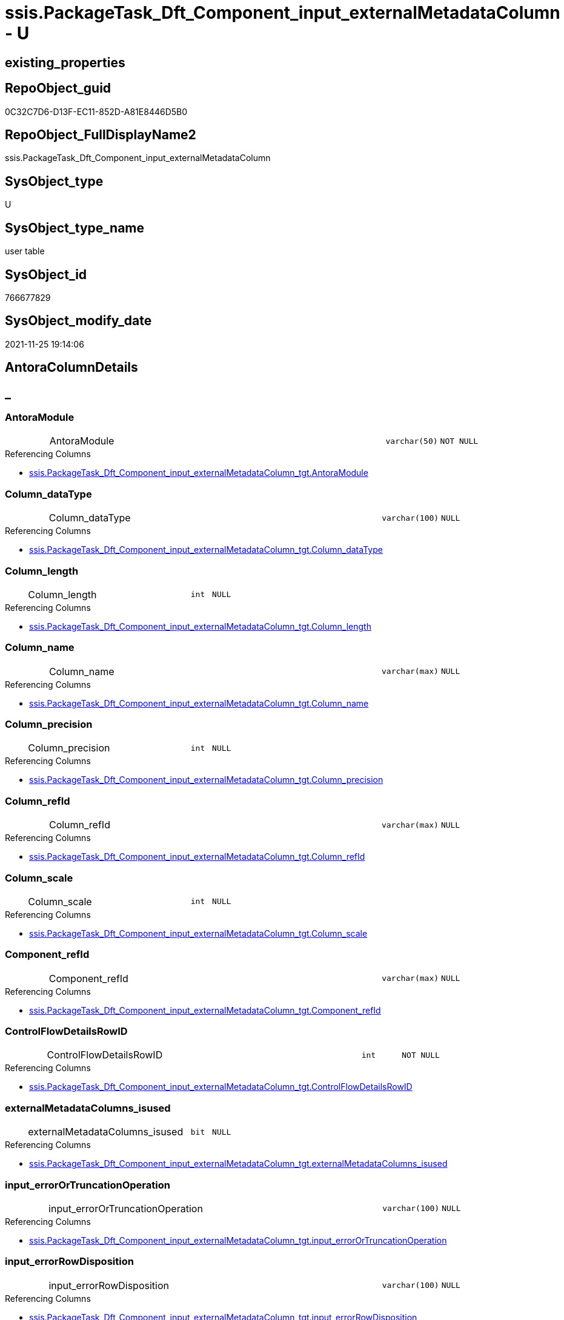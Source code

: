 // tag::HeaderFullDisplayName[]
= ssis.PackageTask_Dft_Component_input_externalMetadataColumn - U
// end::HeaderFullDisplayName[]

== existing_properties

// tag::existing_properties[]

:ExistsProperty--antorareferencedlist:
:ExistsProperty--antorareferencinglist:
:ExistsProperty--is_repo_managed:
:ExistsProperty--is_ssas:
:ExistsProperty--referencedobjectlist:
:ExistsProperty--FK:
:ExistsProperty--Columns:
// end::existing_properties[]

== RepoObject_guid

// tag::RepoObject_guid[]
0C32C7D6-D13F-EC11-852D-A81E8446D5B0
// end::RepoObject_guid[]

== RepoObject_FullDisplayName2

// tag::RepoObject_FullDisplayName2[]
ssis.PackageTask_Dft_Component_input_externalMetadataColumn
// end::RepoObject_FullDisplayName2[]

== SysObject_type

// tag::SysObject_type[]
U 
// end::SysObject_type[]

== SysObject_type_name

// tag::SysObject_type_name[]
user table
// end::SysObject_type_name[]

== SysObject_id

// tag::SysObject_id[]
766677829
// end::SysObject_id[]

== SysObject_modify_date

// tag::SysObject_modify_date[]
2021-11-25 19:14:06
// end::SysObject_modify_date[]

== AntoraColumnDetails

// tag::AntoraColumnDetails[]
[discrete]
== _


[#column-antoramodule]
=== AntoraModule

[cols="d,8a,m,m,m"]
|===
|
|AntoraModule
|varchar(50)
|NOT NULL
|
|===

.Referencing Columns
--
* xref:ssis.packagetask_dft_component_input_externalmetadatacolumn_tgt.adoc#column-antoramodule[+ssis.PackageTask_Dft_Component_input_externalMetadataColumn_tgt.AntoraModule+]
--


[#column-columnunderlinedatatype]
=== Column_dataType

[cols="d,8a,m,m,m"]
|===
|
|Column_dataType
|varchar(100)
|NULL
|
|===

.Referencing Columns
--
* xref:ssis.packagetask_dft_component_input_externalmetadatacolumn_tgt.adoc#column-columnunderlinedatatype[+ssis.PackageTask_Dft_Component_input_externalMetadataColumn_tgt.Column_dataType+]
--


[#column-columnunderlinelength]
=== Column_length

[cols="d,8a,m,m,m"]
|===
|
|Column_length
|int
|NULL
|
|===

.Referencing Columns
--
* xref:ssis.packagetask_dft_component_input_externalmetadatacolumn_tgt.adoc#column-columnunderlinelength[+ssis.PackageTask_Dft_Component_input_externalMetadataColumn_tgt.Column_length+]
--


[#column-columnunderlinename]
=== Column_name

[cols="d,8a,m,m,m"]
|===
|
|Column_name
|varchar(max)
|NULL
|
|===

.Referencing Columns
--
* xref:ssis.packagetask_dft_component_input_externalmetadatacolumn_tgt.adoc#column-columnunderlinename[+ssis.PackageTask_Dft_Component_input_externalMetadataColumn_tgt.Column_name+]
--


[#column-columnunderlineprecision]
=== Column_precision

[cols="d,8a,m,m,m"]
|===
|
|Column_precision
|int
|NULL
|
|===

.Referencing Columns
--
* xref:ssis.packagetask_dft_component_input_externalmetadatacolumn_tgt.adoc#column-columnunderlineprecision[+ssis.PackageTask_Dft_Component_input_externalMetadataColumn_tgt.Column_precision+]
--


[#column-columnunderlinerefid]
=== Column_refId

[cols="d,8a,m,m,m"]
|===
|
|Column_refId
|varchar(max)
|NULL
|
|===

.Referencing Columns
--
* xref:ssis.packagetask_dft_component_input_externalmetadatacolumn_tgt.adoc#column-columnunderlinerefid[+ssis.PackageTask_Dft_Component_input_externalMetadataColumn_tgt.Column_refId+]
--


[#column-columnunderlinescale]
=== Column_scale

[cols="d,8a,m,m,m"]
|===
|
|Column_scale
|int
|NULL
|
|===

.Referencing Columns
--
* xref:ssis.packagetask_dft_component_input_externalmetadatacolumn_tgt.adoc#column-columnunderlinescale[+ssis.PackageTask_Dft_Component_input_externalMetadataColumn_tgt.Column_scale+]
--


[#column-componentunderlinerefid]
=== Component_refId

[cols="d,8a,m,m,m"]
|===
|
|Component_refId
|varchar(max)
|NULL
|
|===

.Referencing Columns
--
* xref:ssis.packagetask_dft_component_input_externalmetadatacolumn_tgt.adoc#column-componentunderlinerefid[+ssis.PackageTask_Dft_Component_input_externalMetadataColumn_tgt.Component_refId+]
--


[#column-controlflowdetailsrowid]
=== ControlFlowDetailsRowID

[cols="d,8a,m,m,m"]
|===
|
|ControlFlowDetailsRowID
|int
|NOT NULL
|
|===

.Referencing Columns
--
* xref:ssis.packagetask_dft_component_input_externalmetadatacolumn_tgt.adoc#column-controlflowdetailsrowid[+ssis.PackageTask_Dft_Component_input_externalMetadataColumn_tgt.ControlFlowDetailsRowID+]
--


[#column-externalmetadatacolumnsunderlineisused]
=== externalMetadataColumns_isused

[cols="d,8a,m,m,m"]
|===
|
|externalMetadataColumns_isused
|bit
|NULL
|
|===

.Referencing Columns
--
* xref:ssis.packagetask_dft_component_input_externalmetadatacolumn_tgt.adoc#column-externalmetadatacolumnsunderlineisused[+ssis.PackageTask_Dft_Component_input_externalMetadataColumn_tgt.externalMetadataColumns_isused+]
--


[#column-inputunderlineerrorortruncationoperation]
=== input_errorOrTruncationOperation

[cols="d,8a,m,m,m"]
|===
|
|input_errorOrTruncationOperation
|varchar(100)
|NULL
|
|===

.Referencing Columns
--
* xref:ssis.packagetask_dft_component_input_externalmetadatacolumn_tgt.adoc#column-inputunderlineerrorortruncationoperation[+ssis.PackageTask_Dft_Component_input_externalMetadataColumn_tgt.input_errorOrTruncationOperation+]
--


[#column-inputunderlineerrorrowdisposition]
=== input_errorRowDisposition

[cols="d,8a,m,m,m"]
|===
|
|input_errorRowDisposition
|varchar(100)
|NULL
|
|===

.Referencing Columns
--
* xref:ssis.packagetask_dft_component_input_externalmetadatacolumn_tgt.adoc#column-inputunderlineerrorrowdisposition[+ssis.PackageTask_Dft_Component_input_externalMetadataColumn_tgt.input_errorRowDisposition+]
--


[#column-inputunderlinehassideeffects]
=== input_hasSideEffects

[cols="d,8a,m,m,m"]
|===
|
|input_hasSideEffects
|bit
|NULL
|
|===

.Referencing Columns
--
* xref:ssis.packagetask_dft_component_input_externalmetadatacolumn_tgt.adoc#column-inputunderlinehassideeffects[+ssis.PackageTask_Dft_Component_input_externalMetadataColumn_tgt.input_hasSideEffects+]
--


[#column-inputunderlinename]
=== input_name

[cols="d,8a,m,m,m"]
|===
|
|input_name
|varchar(500)
|NULL
|
|===

.Referencing Columns
--
* xref:ssis.packagetask_dft_component_input_externalmetadatacolumn_tgt.adoc#column-inputunderlinename[+ssis.PackageTask_Dft_Component_input_externalMetadataColumn_tgt.input_name+]
--


[#column-inputunderlinerefid]
=== input_refId

[cols="d,8a,m,m,m"]
|===
|
|input_refId
|varchar(max)
|NULL
|
|===

.Referencing Columns
--
* xref:ssis.packagetask_dft_component_input_externalmetadatacolumn_tgt.adoc#column-inputunderlinerefid[+ssis.PackageTask_Dft_Component_input_externalMetadataColumn_tgt.input_refId+]
--


[#column-packagename]
=== PackageName

[cols="d,8a,m,m,m"]
|===
|
|PackageName
|varchar(200)
|NULL
|
|===

.Referencing Columns
--
* xref:ssis.packagetask_dft_component_input_externalmetadatacolumn_tgt.adoc#column-packagename[+ssis.PackageTask_Dft_Component_input_externalMetadataColumn_tgt.PackageName+]
--


[#column-taskpath]
=== TaskPath

[cols="d,8a,m,m,m"]
|===
|
|TaskPath
|varchar(8000)
|NULL
|
|===

.Referencing Columns
--
* xref:ssis.packagetask_dft_component_input_externalmetadatacolumn_tgt.adoc#column-taskpath[+ssis.PackageTask_Dft_Component_input_externalMetadataColumn_tgt.TaskPath+]
--


// end::AntoraColumnDetails[]

== AntoraPkColumnTableRows

// tag::AntoraPkColumnTableRows[]

















// end::AntoraPkColumnTableRows[]

== AntoraNonPkColumnTableRows

// tag::AntoraNonPkColumnTableRows[]
|
|<<column-antoramodule>>
|varchar(50)
|NOT NULL
|

|
|<<column-columnunderlinedatatype>>
|varchar(100)
|NULL
|

|
|<<column-columnunderlinelength>>
|int
|NULL
|

|
|<<column-columnunderlinename>>
|varchar(max)
|NULL
|

|
|<<column-columnunderlineprecision>>
|int
|NULL
|

|
|<<column-columnunderlinerefid>>
|varchar(max)
|NULL
|

|
|<<column-columnunderlinescale>>
|int
|NULL
|

|
|<<column-componentunderlinerefid>>
|varchar(max)
|NULL
|

|
|<<column-controlflowdetailsrowid>>
|int
|NOT NULL
|

|
|<<column-externalmetadatacolumnsunderlineisused>>
|bit
|NULL
|

|
|<<column-inputunderlineerrorortruncationoperation>>
|varchar(100)
|NULL
|

|
|<<column-inputunderlineerrorrowdisposition>>
|varchar(100)
|NULL
|

|
|<<column-inputunderlinehassideeffects>>
|bit
|NULL
|

|
|<<column-inputunderlinename>>
|varchar(500)
|NULL
|

|
|<<column-inputunderlinerefid>>
|varchar(max)
|NULL
|

|
|<<column-packagename>>
|varchar(200)
|NULL
|

|
|<<column-taskpath>>
|varchar(8000)
|NULL
|

// end::AntoraNonPkColumnTableRows[]

== AntoraIndexList

// tag::AntoraIndexList[]

// end::AntoraIndexList[]

== AntoraMeasureDetails

// tag::AntoraMeasureDetails[]

// end::AntoraMeasureDetails[]

== AntoraMeasureDescriptions



== AntoraParameterList

// tag::AntoraParameterList[]

// end::AntoraParameterList[]

== AntoraXrefCulturesList

// tag::AntoraXrefCulturesList[]
* xref:dhw:sqldb:ssis.packagetask_dft_component_input_externalmetadatacolumn.adoc[] - 
// end::AntoraXrefCulturesList[]

== cultures_count

// tag::cultures_count[]
1
// end::cultures_count[]

== Other tags

source: property.RepoObjectProperty_cross As rop_cross


=== additional_reference_csv

// tag::additional_reference_csv[]

// end::additional_reference_csv[]


=== AdocUspSteps

// tag::adocuspsteps[]

// end::adocuspsteps[]


=== AntoraReferencedList

// tag::antorareferencedlist[]
* xref:dhw:sqldb:ssis.packagetask_dft_component_input_externalmetadatacolumn_tgt.adoc[]
// end::antorareferencedlist[]


=== AntoraReferencingList

// tag::antorareferencinglist[]
* xref:dhw:sqldb:docs.ssis_dfttaskcomponentinputcolumnlist.adoc[]
* xref:dhw:sqldb:docs.ssis_dfttaskcomponentoutputcolumnlist.adoc[]
// end::antorareferencinglist[]


=== Description

// tag::description[]

// end::description[]


=== exampleUsage

// tag::exampleusage[]

// end::exampleusage[]


=== exampleUsage_2

// tag::exampleusage_2[]

// end::exampleusage_2[]


=== exampleUsage_3

// tag::exampleusage_3[]

// end::exampleusage_3[]


=== exampleUsage_4

// tag::exampleusage_4[]

// end::exampleusage_4[]


=== exampleUsage_5

// tag::exampleusage_5[]

// end::exampleusage_5[]


=== exampleWrong_Usage

// tag::examplewrong_usage[]

// end::examplewrong_usage[]


=== has_execution_plan_issue

// tag::has_execution_plan_issue[]

// end::has_execution_plan_issue[]


=== has_get_referenced_issue

// tag::has_get_referenced_issue[]

// end::has_get_referenced_issue[]


=== has_history

// tag::has_history[]

// end::has_history[]


=== has_history_columns

// tag::has_history_columns[]

// end::has_history_columns[]


=== InheritanceType

// tag::inheritancetype[]

// end::inheritancetype[]


=== is_persistence

// tag::is_persistence[]

// end::is_persistence[]


=== is_persistence_check_duplicate_per_pk

// tag::is_persistence_check_duplicate_per_pk[]

// end::is_persistence_check_duplicate_per_pk[]


=== is_persistence_check_for_empty_source

// tag::is_persistence_check_for_empty_source[]

// end::is_persistence_check_for_empty_source[]


=== is_persistence_delete_changed

// tag::is_persistence_delete_changed[]

// end::is_persistence_delete_changed[]


=== is_persistence_delete_missing

// tag::is_persistence_delete_missing[]

// end::is_persistence_delete_missing[]


=== is_persistence_insert

// tag::is_persistence_insert[]

// end::is_persistence_insert[]


=== is_persistence_truncate

// tag::is_persistence_truncate[]

// end::is_persistence_truncate[]


=== is_persistence_update_changed

// tag::is_persistence_update_changed[]

// end::is_persistence_update_changed[]


=== is_repo_managed

// tag::is_repo_managed[]
0
// end::is_repo_managed[]


=== is_ssas

// tag::is_ssas[]
0
// end::is_ssas[]


=== microsoft_database_tools_support

// tag::microsoft_database_tools_support[]

// end::microsoft_database_tools_support[]


=== MS_Description

// tag::ms_description[]

// end::ms_description[]


=== persistence_source_RepoObject_fullname

// tag::persistence_source_repoobject_fullname[]

// end::persistence_source_repoobject_fullname[]


=== persistence_source_RepoObject_fullname2

// tag::persistence_source_repoobject_fullname2[]

// end::persistence_source_repoobject_fullname2[]


=== persistence_source_RepoObject_guid

// tag::persistence_source_repoobject_guid[]

// end::persistence_source_repoobject_guid[]


=== persistence_source_RepoObject_xref

// tag::persistence_source_repoobject_xref[]

// end::persistence_source_repoobject_xref[]


=== pk_index_guid

// tag::pk_index_guid[]

// end::pk_index_guid[]


=== pk_IndexPatternColumnDatatype

// tag::pk_indexpatterncolumndatatype[]

// end::pk_indexpatterncolumndatatype[]


=== pk_IndexPatternColumnName

// tag::pk_indexpatterncolumnname[]

// end::pk_indexpatterncolumnname[]


=== pk_IndexSemanticGroup

// tag::pk_indexsemanticgroup[]

// end::pk_indexsemanticgroup[]


=== ReferencedObjectList

// tag::referencedobjectlist[]
* [ssis].[PackageTask_Dft_Component_input_externalMetadataColumn_tgt]
// end::referencedobjectlist[]


=== usp_persistence_RepoObject_guid

// tag::usp_persistence_repoobject_guid[]

// end::usp_persistence_repoobject_guid[]


=== UspExamples

// tag::uspexamples[]

// end::uspexamples[]


=== uspgenerator_usp_id

// tag::uspgenerator_usp_id[]

// end::uspgenerator_usp_id[]


=== UspParameters

// tag::uspparameters[]

// end::uspparameters[]

== Boolean Attributes

source: property.RepoObjectProperty WHERE property_int = 1

// tag::boolean_attributes[]


// end::boolean_attributes[]

== PlantUML diagrams

=== PlantUML Entity

// tag::puml_entity[]
[plantuml, entity-{docname}, svg, subs=macros]
....
'Left to right direction
top to bottom direction
hide circle
'avoide "." issues:
set namespaceSeparator none


skinparam class {
  BackgroundColor White
  BackgroundColor<<FN>> Yellow
  BackgroundColor<<FS>> Yellow
  BackgroundColor<<FT>> LightGray
  BackgroundColor<<IF>> Yellow
  BackgroundColor<<IS>> Yellow
  BackgroundColor<<P>>  Aqua
  BackgroundColor<<PC>> Aqua
  BackgroundColor<<SN>> Yellow
  BackgroundColor<<SO>> SlateBlue
  BackgroundColor<<TF>> LightGray
  BackgroundColor<<TR>> Tomato
  BackgroundColor<<U>>  White
  BackgroundColor<<V>>  WhiteSmoke
  BackgroundColor<<X>>  Aqua
  BackgroundColor<<external>> AliceBlue
}


entity "puml-link:dhw:sqldb:ssis.packagetask_dft_component_input_externalmetadatacolumn.adoc[]" as ssis.PackageTask_Dft_Component_input_externalMetadataColumn << U >> {
  - AntoraModule : (varchar(50))
  Column_dataType : (varchar(100))
  Column_length : (int)
  Column_name : (varchar(max))
  Column_precision : (int)
  Column_refId : (varchar(max))
  Column_scale : (int)
  Component_refId : (varchar(max))
  - ControlFlowDetailsRowID : (int)
  externalMetadataColumns_isused : (bit)
  input_errorOrTruncationOperation : (varchar(100))
  input_errorRowDisposition : (varchar(100))
  input_hasSideEffects : (bit)
  input_name : (varchar(500))
  input_refId : (varchar(max))
  PackageName : (varchar(200))
  TaskPath : (varchar(8000))
  --
}
....

// end::puml_entity[]

=== PlantUML Entity 1 1 FK

// tag::puml_entity_1_1_fk[]
[plantuml, entity_1_1_fk-{docname}, svg, subs=macros]
....
@startuml
left to right direction
'top to bottom direction
hide circle
'avoide "." issues:
set namespaceSeparator none


skinparam class {
  BackgroundColor White
  BackgroundColor<<FN>> Yellow
  BackgroundColor<<FS>> Yellow
  BackgroundColor<<FT>> LightGray
  BackgroundColor<<IF>> Yellow
  BackgroundColor<<IS>> Yellow
  BackgroundColor<<P>>  Aqua
  BackgroundColor<<PC>> Aqua
  BackgroundColor<<SN>> Yellow
  BackgroundColor<<SO>> SlateBlue
  BackgroundColor<<TF>> LightGray
  BackgroundColor<<TR>> Tomato
  BackgroundColor<<U>>  White
  BackgroundColor<<V>>  WhiteSmoke
  BackgroundColor<<X>>  Aqua
  BackgroundColor<<external>> AliceBlue
}


entity "puml-link:dhw:sqldb:ssis.packagetask_dft_component_input_externalmetadatacolumn.adoc[]" as ssis.PackageTask_Dft_Component_input_externalMetadataColumn << U >> {

}



footer The diagram is interactive and contains links.

@enduml
....

// end::puml_entity_1_1_fk[]

=== PlantUML 1 1 ObjectRef

// tag::puml_entity_1_1_objectref[]
[plantuml, entity_1_1_objectref-{docname}, svg, subs=macros]
....
@startuml
left to right direction
'top to bottom direction
hide circle
'avoide "." issues:
set namespaceSeparator none


skinparam class {
  BackgroundColor White
  BackgroundColor<<FN>> Yellow
  BackgroundColor<<FS>> Yellow
  BackgroundColor<<FT>> LightGray
  BackgroundColor<<IF>> Yellow
  BackgroundColor<<IS>> Yellow
  BackgroundColor<<P>>  Aqua
  BackgroundColor<<PC>> Aqua
  BackgroundColor<<SN>> Yellow
  BackgroundColor<<SO>> SlateBlue
  BackgroundColor<<TF>> LightGray
  BackgroundColor<<TR>> Tomato
  BackgroundColor<<U>>  White
  BackgroundColor<<V>>  WhiteSmoke
  BackgroundColor<<X>>  Aqua
  BackgroundColor<<external>> AliceBlue
}


entity "puml-link:dhw:sqldb:docs.ssis_dfttaskcomponentinputcolumnlist.adoc[]" as docs.ssis_DftTaskComponentInputColumnList << V >> {
  --
}

entity "puml-link:dhw:sqldb:docs.ssis_dfttaskcomponentoutputcolumnlist.adoc[]" as docs.ssis_DftTaskComponentOutputColumnList << V >> {
  --
}

entity "puml-link:dhw:sqldb:ssis.packagetask_dft_component_input_externalmetadatacolumn.adoc[]" as ssis.PackageTask_Dft_Component_input_externalMetadataColumn << U >> {
  --
}

entity "puml-link:dhw:sqldb:ssis.packagetask_dft_component_input_externalmetadatacolumn_tgt.adoc[]" as ssis.PackageTask_Dft_Component_input_externalMetadataColumn_tgt << V >> {
  - **AntoraModule** : (varchar(50))
  **PackageName** : (varchar(200))
  **Column_refId** : (varchar(max))
  --
}

ssis.PackageTask_Dft_Component_input_externalMetadataColumn <.. docs.ssis_DftTaskComponentInputColumnList
ssis.PackageTask_Dft_Component_input_externalMetadataColumn <.. docs.ssis_DftTaskComponentOutputColumnList
ssis.PackageTask_Dft_Component_input_externalMetadataColumn_tgt <.. ssis.PackageTask_Dft_Component_input_externalMetadataColumn

footer The diagram is interactive and contains links.

@enduml
....

// end::puml_entity_1_1_objectref[]

=== PlantUML 30 0 ObjectRef

// tag::puml_entity_30_0_objectref[]
[plantuml, entity_30_0_objectref-{docname}, svg, subs=macros]
....
@startuml
'Left to right direction
top to bottom direction
hide circle
'avoide "." issues:
set namespaceSeparator none


skinparam class {
  BackgroundColor White
  BackgroundColor<<FN>> Yellow
  BackgroundColor<<FS>> Yellow
  BackgroundColor<<FT>> LightGray
  BackgroundColor<<IF>> Yellow
  BackgroundColor<<IS>> Yellow
  BackgroundColor<<P>>  Aqua
  BackgroundColor<<PC>> Aqua
  BackgroundColor<<SN>> Yellow
  BackgroundColor<<SO>> SlateBlue
  BackgroundColor<<TF>> LightGray
  BackgroundColor<<TR>> Tomato
  BackgroundColor<<U>>  White
  BackgroundColor<<V>>  WhiteSmoke
  BackgroundColor<<X>>  Aqua
  BackgroundColor<<external>> AliceBlue
}


entity "puml-link:dhw:sqldb:ssis.antoramodule_tgt_filter.adoc[]" as ssis.AntoraModule_tgt_filter << V >> {
  --
}

entity "puml-link:dhw:sqldb:ssis.package_src.adoc[]" as ssis.Package_src << V >> {
  - **AntoraModule** : (varchar(50))
  **PackageName** : (varchar(200))
  --
}

entity "puml-link:dhw:sqldb:ssis.packagetask_dft_component_input_externalmetadatacolumn.adoc[]" as ssis.PackageTask_Dft_Component_input_externalMetadataColumn << U >> {
  --
}

entity "puml-link:dhw:sqldb:ssis.packagetask_dft_component_input_externalmetadatacolumn_src.adoc[]" as ssis.PackageTask_Dft_Component_input_externalMetadataColumn_src << V >> {
  - **AntoraModule** : (varchar(50))
  **PackageName** : (varchar(200))
  **Column_refId** : (varchar(max))
  --
}

entity "puml-link:dhw:sqldb:ssis.packagetask_dft_component_input_externalmetadatacolumn_tgt.adoc[]" as ssis.PackageTask_Dft_Component_input_externalMetadataColumn_tgt << V >> {
  - **AntoraModule** : (varchar(50))
  **PackageName** : (varchar(200))
  **Column_refId** : (varchar(max))
  --
}

entity "puml-link:dhw:sqldb:ssis.project.adoc[]" as ssis.Project << U >> {
  - **AntoraModule** : (varchar(50))
  --
}

entity "puml-link:dhw:sqldb:ssis_t.pkgstats.adoc[]" as ssis_t.pkgStats << U >> {
  - **RowID** : (int)
  --
}

entity "puml-link:dhw:sqldb:ssis_t.tblcontrolflow.adoc[]" as ssis_t.TblControlFlow << U >> {
  - **ControlFlowDetailsRowID** : (int)
  --
}

entity "puml-link:dhw:sqldb:ssis_t.tbltask_dft_component.adoc[]" as ssis_t.TblTask_Dft_Component << U >> {
  - **DftComponentId** : (int)
  --
}

entity "puml-link:dhw:sqldb:ssis_t.tbltask_dft_component_inputs_externalmetadatacolumn_src.adoc[]" as ssis_t.TblTask_Dft_Component_inputs_externalMetadataColumn_src << V >> {
  --
}

ssis.AntoraModule_tgt_filter <.. ssis.PackageTask_Dft_Component_input_externalMetadataColumn_tgt
ssis.Package_src <.. ssis.AntoraModule_tgt_filter
ssis.Package_src <.. ssis.PackageTask_Dft_Component_input_externalMetadataColumn_src
ssis.PackageTask_Dft_Component_input_externalMetadataColumn_src <.. ssis.PackageTask_Dft_Component_input_externalMetadataColumn_tgt
ssis.PackageTask_Dft_Component_input_externalMetadataColumn_tgt <.. ssis.PackageTask_Dft_Component_input_externalMetadataColumn
ssis.Project <.. ssis.Package_src
ssis_t.pkgStats <.. ssis.Package_src
ssis_t.TblControlFlow <.. ssis.PackageTask_Dft_Component_input_externalMetadataColumn_src
ssis_t.TblTask_Dft_Component <.. ssis_t.TblTask_Dft_Component_inputs_externalMetadataColumn_src
ssis_t.TblTask_Dft_Component_inputs_externalMetadataColumn_src <.. ssis.PackageTask_Dft_Component_input_externalMetadataColumn_src

footer The diagram is interactive and contains links.

@enduml
....

// end::puml_entity_30_0_objectref[]

=== PlantUML 0 30 ObjectRef

// tag::puml_entity_0_30_objectref[]
[plantuml, entity_0_30_objectref-{docname}, svg, subs=macros]
....
@startuml
'Left to right direction
top to bottom direction
hide circle
'avoide "." issues:
set namespaceSeparator none


skinparam class {
  BackgroundColor White
  BackgroundColor<<FN>> Yellow
  BackgroundColor<<FS>> Yellow
  BackgroundColor<<FT>> LightGray
  BackgroundColor<<IF>> Yellow
  BackgroundColor<<IS>> Yellow
  BackgroundColor<<P>>  Aqua
  BackgroundColor<<PC>> Aqua
  BackgroundColor<<SN>> Yellow
  BackgroundColor<<SO>> SlateBlue
  BackgroundColor<<TF>> LightGray
  BackgroundColor<<TR>> Tomato
  BackgroundColor<<U>>  White
  BackgroundColor<<V>>  WhiteSmoke
  BackgroundColor<<X>>  Aqua
  BackgroundColor<<external>> AliceBlue
}


entity "puml-link:dhw:sqldb:docs.ssis_adoc.adoc[]" as docs.ssis_Adoc << V >> {
  - **AntoraModule** : (varchar(50))
  **PackageBasename** : (varchar(8000))
  --
}

entity "puml-link:dhw:sqldb:docs.ssis_adoc_t.adoc[]" as docs.ssis_Adoc_T << U >> {
  - **AntoraModule** : (varchar(50))
  **PackageBasename** : (varchar(8000))
  --
}

entity "puml-link:dhw:sqldb:docs.ssis_dfttaskcomponentinputcolumnlist.adoc[]" as docs.ssis_DftTaskComponentInputColumnList << V >> {
  --
}

entity "puml-link:dhw:sqldb:docs.ssis_dfttaskcomponentinputlist.adoc[]" as docs.ssis_DftTaskComponentInputList << V >> {
  --
}

entity "puml-link:dhw:sqldb:docs.ssis_dfttaskcomponentlist.adoc[]" as docs.ssis_DftTaskComponentList << V >> {
  --
}

entity "puml-link:dhw:sqldb:docs.ssis_dfttaskcomponentoutputcolumnlist.adoc[]" as docs.ssis_DftTaskComponentOutputColumnList << V >> {
  --
}

entity "puml-link:dhw:sqldb:docs.ssis_dfttaskcomponentoutputlist.adoc[]" as docs.ssis_DftTaskComponentOutputList << V >> {
  --
}

entity "puml-link:dhw:sqldb:docs.ssis_task.adoc[]" as docs.ssis_Task << V >> {
  --
}

entity "puml-link:dhw:sqldb:docs.ssis_tasklist.adoc[]" as docs.ssis_TaskList << V >> {
  --
}

entity "puml-link:dhw:sqldb:docs.usp_antoraexport.adoc[]" as docs.usp_AntoraExport << P >> {
  --
}

entity "puml-link:dhw:sqldb:docs.usp_antoraexport_ssispartialscontent.adoc[]" as docs.usp_AntoraExport_SsisPartialsContent << P >> {
  --
}

entity "puml-link:dhw:sqldb:docs.usp_persist_ssis_adoc_t.adoc[]" as docs.usp_PERSIST_ssis_Adoc_T << P >> {
  --
}

entity "puml-link:dhw:sqldb:ssis.packagetask_dft_component_input_externalmetadatacolumn.adoc[]" as ssis.PackageTask_Dft_Component_input_externalMetadataColumn << U >> {
  --
}

docs.ssis_Adoc <.. docs.usp_PERSIST_ssis_Adoc_T
docs.ssis_Adoc <.. docs.ssis_Adoc_T
docs.ssis_Adoc_T <.. docs.usp_PERSIST_ssis_Adoc_T
docs.ssis_Adoc_T <.. docs.usp_AntoraExport_SsisPartialsContent
docs.ssis_DftTaskComponentInputColumnList <.. docs.ssis_DftTaskComponentInputList
docs.ssis_DftTaskComponentInputList <.. docs.ssis_DftTaskComponentList
docs.ssis_DftTaskComponentList <.. docs.ssis_Task
docs.ssis_DftTaskComponentList <.. docs.ssis_TaskList
docs.ssis_DftTaskComponentOutputColumnList <.. docs.ssis_DftTaskComponentOutputList
docs.ssis_DftTaskComponentOutputList <.. docs.ssis_DftTaskComponentList
docs.ssis_TaskList <.. docs.ssis_Adoc
docs.usp_AntoraExport_SsisPartialsContent <.. docs.usp_AntoraExport
docs.usp_PERSIST_ssis_Adoc_T <.. docs.usp_AntoraExport_SsisPartialsContent
ssis.PackageTask_Dft_Component_input_externalMetadataColumn <.. docs.ssis_DftTaskComponentInputColumnList
ssis.PackageTask_Dft_Component_input_externalMetadataColumn <.. docs.ssis_DftTaskComponentOutputColumnList

footer The diagram is interactive and contains links.

@enduml
....

// end::puml_entity_0_30_objectref[]

=== PlantUML 1 1 ColumnRef

// tag::puml_entity_1_1_colref[]
[plantuml, entity_1_1_colref-{docname}, svg, subs=macros]
....
@startuml
left to right direction
'top to bottom direction
hide circle
'avoide "." issues:
set namespaceSeparator none


skinparam class {
  BackgroundColor White
  BackgroundColor<<FN>> Yellow
  BackgroundColor<<FS>> Yellow
  BackgroundColor<<FT>> LightGray
  BackgroundColor<<IF>> Yellow
  BackgroundColor<<IS>> Yellow
  BackgroundColor<<P>>  Aqua
  BackgroundColor<<PC>> Aqua
  BackgroundColor<<SN>> Yellow
  BackgroundColor<<SO>> SlateBlue
  BackgroundColor<<TF>> LightGray
  BackgroundColor<<TR>> Tomato
  BackgroundColor<<U>>  White
  BackgroundColor<<V>>  WhiteSmoke
  BackgroundColor<<X>>  Aqua
  BackgroundColor<<external>> AliceBlue
}


entity "puml-link:dhw:sqldb:docs.ssis_dfttaskcomponentinputcolumnlist.adoc[]" as docs.ssis_DftTaskComponentInputColumnList << V >> {
  - AntoraModule : (varchar(50))
  Component_refId : (varchar(max))
  - DftTaskComponentInputColumnList : (nvarchar(max))
  input_refId : (varchar(max))
  PackageName : (varchar(200))
  TaskPath : (varchar(8000))
  --
}

entity "puml-link:dhw:sqldb:docs.ssis_dfttaskcomponentoutputcolumnlist.adoc[]" as docs.ssis_DftTaskComponentOutputColumnList << V >> {
  - AntoraModule : (varchar(50))
  Component_refId : (varchar(max))
  - DftTaskComponentOutputColumnList : (nvarchar(max))
  output_refId : (varchar(max))
  PackageName : (varchar(200))
  TaskPath : (varchar(8000))
  --
}

entity "puml-link:dhw:sqldb:ssis.packagetask_dft_component_input_externalmetadatacolumn.adoc[]" as ssis.PackageTask_Dft_Component_input_externalMetadataColumn << U >> {
  - AntoraModule : (varchar(50))
  Column_dataType : (varchar(100))
  Column_length : (int)
  Column_name : (varchar(max))
  Column_precision : (int)
  Column_refId : (varchar(max))
  Column_scale : (int)
  Component_refId : (varchar(max))
  - ControlFlowDetailsRowID : (int)
  externalMetadataColumns_isused : (bit)
  input_errorOrTruncationOperation : (varchar(100))
  input_errorRowDisposition : (varchar(100))
  input_hasSideEffects : (bit)
  input_name : (varchar(500))
  input_refId : (varchar(max))
  PackageName : (varchar(200))
  TaskPath : (varchar(8000))
  --
}

entity "puml-link:dhw:sqldb:ssis.packagetask_dft_component_input_externalmetadatacolumn_tgt.adoc[]" as ssis.PackageTask_Dft_Component_input_externalMetadataColumn_tgt << V >> {
  - **AntoraModule** : (varchar(50))
  **PackageName** : (varchar(200))
  **Column_refId** : (varchar(max))
  Column_dataType : (varchar(100))
  Column_length : (int)
  Column_name : (varchar(max))
  Column_precision : (int)
  Column_scale : (int)
  Component_refId : (varchar(max))
  - ControlFlowDetailsRowID : (int)
  externalMetadataColumns_isused : (bit)
  input_errorOrTruncationOperation : (varchar(100))
  input_errorRowDisposition : (varchar(100))
  input_hasSideEffects : (bit)
  input_name : (varchar(500))
  input_refId : (varchar(max))
  TaskPath : (varchar(8000))
  --
}

ssis.PackageTask_Dft_Component_input_externalMetadataColumn <.. docs.ssis_DftTaskComponentInputColumnList
ssis.PackageTask_Dft_Component_input_externalMetadataColumn <.. docs.ssis_DftTaskComponentOutputColumnList
ssis.PackageTask_Dft_Component_input_externalMetadataColumn_tgt <.. ssis.PackageTask_Dft_Component_input_externalMetadataColumn
"ssis.PackageTask_Dft_Component_input_externalMetadataColumn::AntoraModule" <-- "ssis.PackageTask_Dft_Component_input_externalMetadataColumn_tgt::AntoraModule"
"ssis.PackageTask_Dft_Component_input_externalMetadataColumn::Column_dataType" <-- "ssis.PackageTask_Dft_Component_input_externalMetadataColumn_tgt::Column_dataType"
"ssis.PackageTask_Dft_Component_input_externalMetadataColumn::Column_length" <-- "ssis.PackageTask_Dft_Component_input_externalMetadataColumn_tgt::Column_length"
"ssis.PackageTask_Dft_Component_input_externalMetadataColumn::Column_name" <-- "ssis.PackageTask_Dft_Component_input_externalMetadataColumn_tgt::Column_name"
"ssis.PackageTask_Dft_Component_input_externalMetadataColumn::Column_precision" <-- "ssis.PackageTask_Dft_Component_input_externalMetadataColumn_tgt::Column_precision"
"ssis.PackageTask_Dft_Component_input_externalMetadataColumn::Column_refId" <-- "ssis.PackageTask_Dft_Component_input_externalMetadataColumn_tgt::Column_refId"
"ssis.PackageTask_Dft_Component_input_externalMetadataColumn::Column_scale" <-- "ssis.PackageTask_Dft_Component_input_externalMetadataColumn_tgt::Column_scale"
"ssis.PackageTask_Dft_Component_input_externalMetadataColumn::Component_refId" <-- "ssis.PackageTask_Dft_Component_input_externalMetadataColumn_tgt::Component_refId"
"ssis.PackageTask_Dft_Component_input_externalMetadataColumn::ControlFlowDetailsRowID" <-- "ssis.PackageTask_Dft_Component_input_externalMetadataColumn_tgt::ControlFlowDetailsRowID"
"ssis.PackageTask_Dft_Component_input_externalMetadataColumn::externalMetadataColumns_isused" <-- "ssis.PackageTask_Dft_Component_input_externalMetadataColumn_tgt::externalMetadataColumns_isused"
"ssis.PackageTask_Dft_Component_input_externalMetadataColumn::input_errorOrTruncationOperation" <-- "ssis.PackageTask_Dft_Component_input_externalMetadataColumn_tgt::input_errorOrTruncationOperation"
"ssis.PackageTask_Dft_Component_input_externalMetadataColumn::input_errorRowDisposition" <-- "ssis.PackageTask_Dft_Component_input_externalMetadataColumn_tgt::input_errorRowDisposition"
"ssis.PackageTask_Dft_Component_input_externalMetadataColumn::input_hasSideEffects" <-- "ssis.PackageTask_Dft_Component_input_externalMetadataColumn_tgt::input_hasSideEffects"
"ssis.PackageTask_Dft_Component_input_externalMetadataColumn::input_name" <-- "ssis.PackageTask_Dft_Component_input_externalMetadataColumn_tgt::input_name"
"ssis.PackageTask_Dft_Component_input_externalMetadataColumn::input_refId" <-- "ssis.PackageTask_Dft_Component_input_externalMetadataColumn_tgt::input_refId"
"ssis.PackageTask_Dft_Component_input_externalMetadataColumn::PackageName" <-- "ssis.PackageTask_Dft_Component_input_externalMetadataColumn_tgt::PackageName"
"ssis.PackageTask_Dft_Component_input_externalMetadataColumn::TaskPath" <-- "ssis.PackageTask_Dft_Component_input_externalMetadataColumn_tgt::TaskPath"

footer The diagram is interactive and contains links.

@enduml
....

// end::puml_entity_1_1_colref[]


== sql_modules_definition

// tag::sql_modules_definition[]
[%collapsible]
=======
[source,sql,numbered,indent=0]
----

----
=======
// end::sql_modules_definition[]


